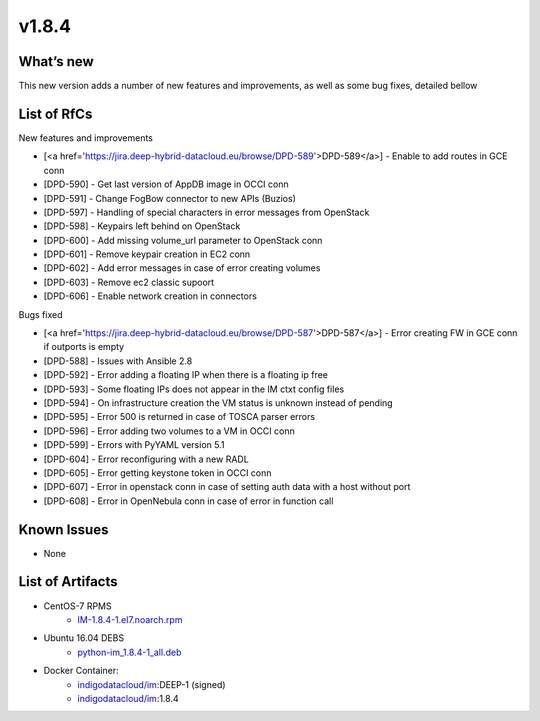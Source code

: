 v1.8.4
------

What’s new
~~~~~~~~~~

This new version adds a number of new features and improvements, as well as some bug fixes, detailed bellow

List of RfCs
~~~~~~~~~~~~
New features and improvements

- [<a href='https://jira.deep-hybrid-datacloud.eu/browse/DPD-589'>DPD-589</a>] - Enable to add routes in GCE conn
- [DPD-590] - Get last version of AppDB image in OCCI conn
- [DPD-591] - Change FogBow connector to new APIs (Buzios)
- [DPD-597] - Handling of special characters in error messages from OpenStack
- [DPD-598] - Keypairs left behind on OpenStack
- [DPD-600] - Add missing volume_url parameter to OpenStack conn
- [DPD-601] - Remove keypair creation in EC2 conn
- [DPD-602] - Add error messages in case of error creating volumes
- [DPD-603] - Remove ec2 classic supoort
- [DPD-606] - Enable network creation in connectors



Bugs fixed

- [<a href='https://jira.deep-hybrid-datacloud.eu/browse/DPD-587'>DPD-587</a>] - Error creating FW in GCE conn if outports is empty
- [DPD-588] - Issues with Ansible 2.8
- [DPD-592] - Error adding a floating IP when there is a floating ip free
- [DPD-593] - Some floating IPs does not appear in the IM ctxt config files
- [DPD-594] - On infrastructure creation the VM status is unknown instead of pending
- [DPD-595] - Error 500 is returned in case of TOSCA parser errors
- [DPD-596] - Error adding two volumes to a VM in OCCI conn
- [DPD-599] - Errors with PyYAML version 5.1
- [DPD-604] - Error reconfiguring with a new RADL
- [DPD-605] - Error getting keystone token in OCCI conn
- [DPD-607] - Error in openstack conn in case of setting auth data with a host without port
- [DPD-608] - Error in OpenNebula conn in case of error in function call



Known Issues
~~~~~~~~~~~~
* None

List of Artifacts
~~~~~~~~~~~~~~~~~

* CentOS-7 RPMS
    * `IM-1.8.4-1.el7.noarch.rpm <http://repo.indigo-datacloud.eu/repository/deep-hdc/production/1/centos7/x86_64/base/repoview/IM.html>`_

* Ubuntu 16.04 DEBS
    * `python-im_1.8.4-1_all.deb <http://repo.indigo-datacloud.eu/repository/deep-hdc/production/1/ubuntu/dists/xenial/main/binary-amd64/python-python-im_1.8.4-1_all.deb>`_

* Docker Container:
    * `indigodatacloud/im <https://hub.docker.com/r/indigodatacloud/im/tags/>`__:DEEP-1 (signed)
    * `indigodatacloud/im <https://hub.docker.com/r/indigodatacloud/im/tags/>`__:1.8.4
